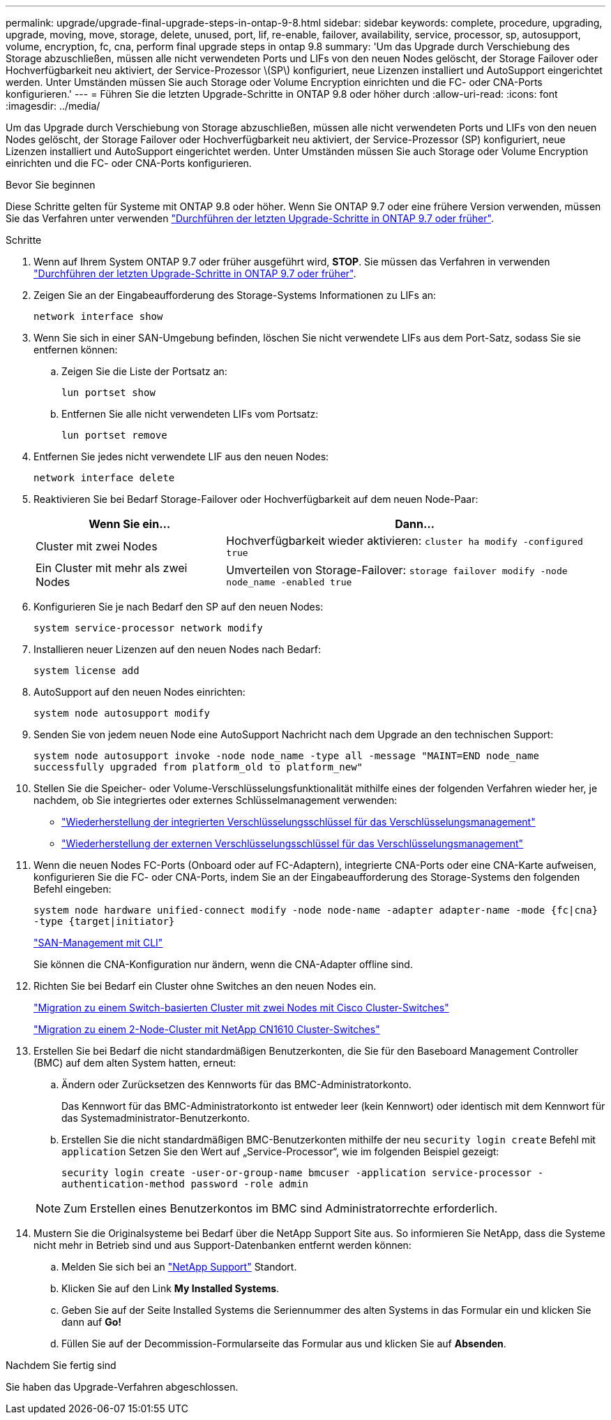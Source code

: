 ---
permalink: upgrade/upgrade-final-upgrade-steps-in-ontap-9-8.html 
sidebar: sidebar 
keywords: complete, procedure, upgrading, upgrade, moving, move, storage, delete, unused, port, lif, re-enable, failover, availability, service, processor, sp, autosupport, volume, encryption, fc, cna, perform final upgrade steps in ontap 9.8 
summary: 'Um das Upgrade durch Verschiebung des Storage abzuschließen, müssen alle nicht verwendeten Ports und LIFs von den neuen Nodes gelöscht, der Storage Failover oder Hochverfügbarkeit neu aktiviert, der Service-Prozessor \(SP\) konfiguriert, neue Lizenzen installiert und AutoSupport eingerichtet werden. Unter Umständen müssen Sie auch Storage oder Volume Encryption einrichten und die FC- oder CNA-Ports konfigurieren.' 
---
= Führen Sie die letzten Upgrade-Schritte in ONTAP 9.8 oder höher durch
:allow-uri-read: 
:icons: font
:imagesdir: ../media/


[role="lead"]
Um das Upgrade durch Verschiebung von Storage abzuschließen, müssen alle nicht verwendeten Ports und LIFs von den neuen Nodes gelöscht, der Storage Failover oder Hochverfügbarkeit neu aktiviert, der Service-Prozessor (SP) konfiguriert, neue Lizenzen installiert und AutoSupport eingerichtet werden. Unter Umständen müssen Sie auch Storage oder Volume Encryption einrichten und die FC- oder CNA-Ports konfigurieren.

.Bevor Sie beginnen
Diese Schritte gelten für Systeme mit ONTAP 9.8 oder höher. Wenn Sie ONTAP 9.7 oder eine frühere Version verwenden, müssen Sie das Verfahren unter verwenden link:upgrade-final-steps-ontap-9-7-or-earlier-move-storage.html["Durchführen der letzten Upgrade-Schritte in ONTAP 9.7 oder früher"].

.Schritte
. Wenn auf Ihrem System ONTAP 9.7 oder früher ausgeführt wird, *STOP*. Sie müssen das Verfahren in verwenden link:upgrade-final-steps-ontap-9-7-or-earlier-move-storage.html["Durchführen der letzten Upgrade-Schritte in ONTAP 9.7 oder früher"].
. Zeigen Sie an der Eingabeaufforderung des Storage-Systems Informationen zu LIFs an:
+
`network interface show`

. Wenn Sie sich in einer SAN-Umgebung befinden, löschen Sie nicht verwendete LIFs aus dem Port-Satz, sodass Sie sie entfernen können:
+
.. Zeigen Sie die Liste der Portsatz an:
+
`lun portset show`

.. Entfernen Sie alle nicht verwendeten LIFs vom Portsatz:
+
`lun portset remove`



. Entfernen Sie jedes nicht verwendete LIF aus den neuen Nodes:
+
`network interface delete`

. Reaktivieren Sie bei Bedarf Storage-Failover oder Hochverfügbarkeit auf dem neuen Node-Paar:
+
[cols="1,2"]
|===
| Wenn Sie ein... | Dann... 


 a| 
Cluster mit zwei Nodes
 a| 
Hochverfügbarkeit wieder aktivieren: `cluster ha modify -configured true`



 a| 
Ein Cluster mit mehr als zwei Nodes
 a| 
Umverteilen von Storage-Failover: `storage failover modify -node node_name -enabled true`

|===
. Konfigurieren Sie je nach Bedarf den SP auf den neuen Nodes:
+
`system service-processor network modify`

. Installieren neuer Lizenzen auf den neuen Nodes nach Bedarf:
+
`system license add`

. AutoSupport auf den neuen Nodes einrichten:
+
`system node autosupport modify`

. Senden Sie von jedem neuen Node eine AutoSupport Nachricht nach dem Upgrade an den technischen Support:
+
`system node autosupport invoke -node node_name -type all -message "MAINT=END node_name successfully upgraded from platform_old to platform_new"`

. Stellen Sie die Speicher- oder Volume-Verschlüsselungsfunktionalität mithilfe eines der folgenden Verfahren wieder her, je nachdem, ob Sie integriertes oder externes Schlüsselmanagement verwenden:
+
** link:https://docs.netapp.com/us-en/ontap/encryption-at-rest/restore-onboard-key-management-encryption-keys-task.html["Wiederherstellung der integrierten Verschlüsselungsschlüssel für das Verschlüsselungsmanagement"^]
** link:https://docs.netapp.com/us-en/ontap/encryption-at-rest/restore-external-encryption-keys-93-later-task.html["Wiederherstellung der externen Verschlüsselungsschlüssel für das Verschlüsselungsmanagement"^]


. Wenn die neuen Nodes FC-Ports (Onboard oder auf FC-Adaptern), integrierte CNA-Ports oder eine CNA-Karte aufweisen, konfigurieren Sie die FC- oder CNA-Ports, indem Sie an der Eingabeaufforderung des Storage-Systems den folgenden Befehl eingeben:
+
`system node hardware unified-connect modify -node node-name -adapter adapter-name -mode {fc|cna} -type {target|initiator}`

+
link:https://docs.netapp.com/us-en/ontap/san-admin/index.html["SAN-Management mit CLI"^]

+
Sie können die CNA-Konfiguration nur ändern, wenn die CNA-Adapter offline sind.

. Richten Sie bei Bedarf ein Cluster ohne Switches an den neuen Nodes ein.
+
https://library.netapp.com/ecm/ecm_download_file/ECMP1140536["Migration zu einem Switch-basierten Cluster mit zwei Nodes mit Cisco Cluster-Switches"^]

+
https://library.netapp.com/ecm/ecm_download_file/ECMP1140535["Migration zu einem 2-Node-Cluster mit NetApp CN1610 Cluster-Switches"^]

. Erstellen Sie bei Bedarf die nicht standardmäßigen Benutzerkonten, die Sie für den Baseboard Management Controller (BMC) auf dem alten System hatten, erneut:
+
.. Ändern oder Zurücksetzen des Kennworts für das BMC-Administratorkonto.
+
Das Kennwort für das BMC-Administratorkonto ist entweder leer (kein Kennwort) oder identisch mit dem Kennwort für das Systemadministrator-Benutzerkonto.

.. Erstellen Sie die nicht standardmäßigen BMC-Benutzerkonten mithilfe der neu `security login create` Befehl mit `application` Setzen Sie den Wert auf „Service-Processor“, wie im folgenden Beispiel gezeigt:
+
`security login create -user-or-group-name bmcuser -application service-processor -authentication-method password -role admin`

+

NOTE: Zum Erstellen eines Benutzerkontos im BMC sind Administratorrechte erforderlich.



. Mustern Sie die Originalsysteme bei Bedarf über die NetApp Support Site aus. So informieren Sie NetApp, dass die Systeme nicht mehr in Betrieb sind und aus Support-Datenbanken entfernt werden können:
+
.. Melden Sie sich bei an https://mysupport.netapp.com/site/global/dashboard["NetApp Support"^] Standort.
.. Klicken Sie auf den Link *My Installed Systems*.
.. Geben Sie auf der Seite Installed Systems die Seriennummer des alten Systems in das Formular ein und klicken Sie dann auf *Go!*
.. Füllen Sie auf der Decommission-Formularseite das Formular aus und klicken Sie auf *Absenden*.




.Nachdem Sie fertig sind
Sie haben das Upgrade-Verfahren abgeschlossen.
